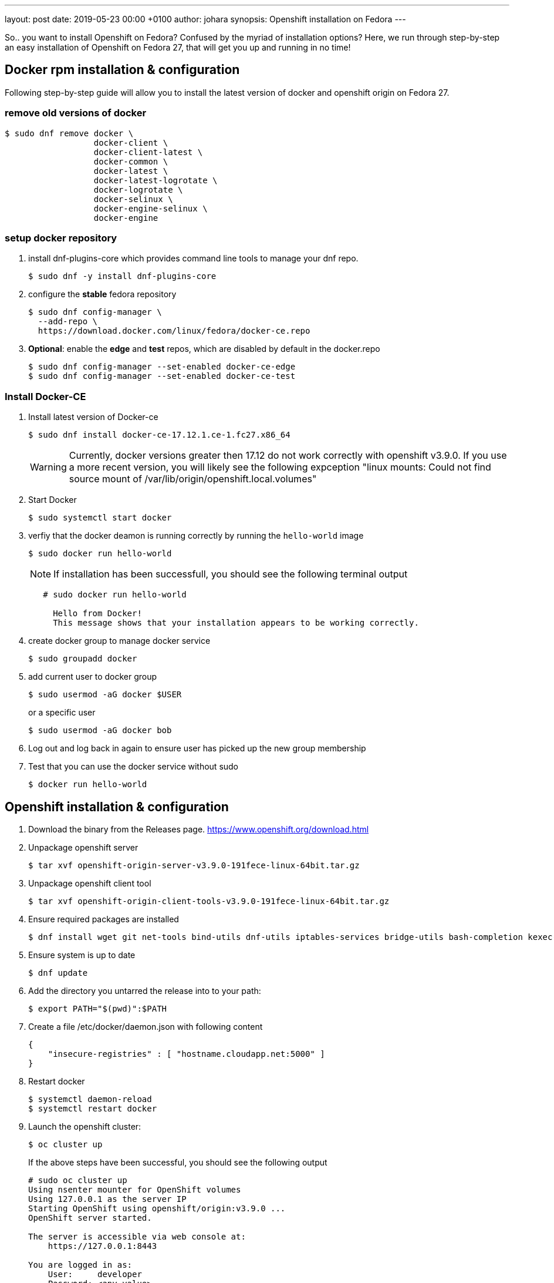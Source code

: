---
layout: post
date:   2019-05-23 00:00 +0100
author: johara
synopsis: Openshift installation on Fedora
---

So.. you want to install Openshift on Fedora? Confused by the myriad of installation options? Here, we run through step-by-step an easy installation of Openshift on Fedora 27, that will get you up and running in no time!

== Docker rpm installation & configuration

Following step-by-step guide will allow you to install the latest version of docker and openshift origin on Fedora 27.

=== remove old versions of docker

```
$ sudo dnf remove docker \
                  docker-client \
                  docker-client-latest \
                  docker-common \
                  docker-latest \
                  docker-latest-logrotate \
                  docker-logrotate \
                  docker-selinux \
                  docker-engine-selinux \
                  docker-engine
```

=== setup docker repository

1. install dnf-plugins-core which provides command line tools to manage your dnf repo.

    $ sudo dnf -y install dnf-plugins-core

2. configure the **stable** fedora repository

    $ sudo dnf config-manager \
      --add-repo \
      https://download.docker.com/linux/fedora/docker-ce.repo
      
3. **Optional**: enable the **edge** and **test** repos, which are disabled by default in the docker.repo

    $ sudo dnf config-manager --set-enabled docker-ce-edge
    $ sudo dnf config-manager --set-enabled docker-ce-test
    
=== Install Docker-CE

1. Install latest version of Docker-ce
+
    $ sudo dnf install docker-ce-17.12.1.ce-1.fc27.x86_64
+
WARNING: Currently, docker versions greater then 17.12 do not work correctly with openshift v3.9.0. If you use a more recent version, you will likely see the following expception "linux mounts: Could not find source mount of /var/lib/origin/openshift.local.volumes"

2. Start Docker
+
    $ sudo systemctl start docker
+
3. verfiy that the docker deamon is running correctly by running the ``hello-world`` image
+
    $ sudo docker run hello-world
+
NOTE: If installation has been successfull, you should see the following terminal output
+
```
   # sudo docker run hello-world
     
     Hello from Docker!
     This message shows that your installation appears to be working correctly.
```
4. create docker group to manage docker service
+
    $ sudo groupadd docker

5. add current user to docker group
+
    $ sudo usermod -aG docker $USER
+
or a specific user
+
    $ sudo usermod -aG docker bob

6. Log out and log back in again to ensure user has picked up the new group membership

7. Test that you can use the docker service without sudo
+
    $ docker run hello-world

== Openshift installation & configuration

1. Download the binary from the Releases page. <https://www.openshift.org/download.html>

2. Unpackage openshift server

    $ tar xvf openshift-origin-server-v3.9.0-191fece-linux-64bit.tar.gz

3. Unpackage openshift client tool

    $ tar xvf openshift-origin-client-tools-v3.9.0-191fece-linux-64bit.tar.gz

4. Ensure required packages are installed

    $ dnf install wget git net-tools bind-utils dnf-utils iptables-services bridge-utils bash-completion kexec-tools sos psacct

5. Ensure system is up to date

    $ dnf update

6. Add the directory you untarred the release into to your path:

    $ export PATH="$(pwd)":$PATH

7. Create a file /etc/docker/daemon.json with following content

   {
       "insecure-registries" : [ "hostname.cloudapp.net:5000" ]
   }

8. Restart docker

    $ systemctl daemon-reload
    $ systemctl restart docker

9. Launch the openshift cluster:

    $ oc cluster up
+
If the above steps have been successful, you should see the following output
+
```
# sudo oc cluster up
Using nsenter mounter for OpenShift volumes
Using 127.0.0.1 as the server IP
Starting OpenShift using openshift/origin:v3.9.0 ...
OpenShift server started.

The server is accessible via web console at:
    https://127.0.0.1:8443

You are logged in as:
    User:     developer
    Password: <any value>

To login as administrator:
    oc login -u system:admin

```